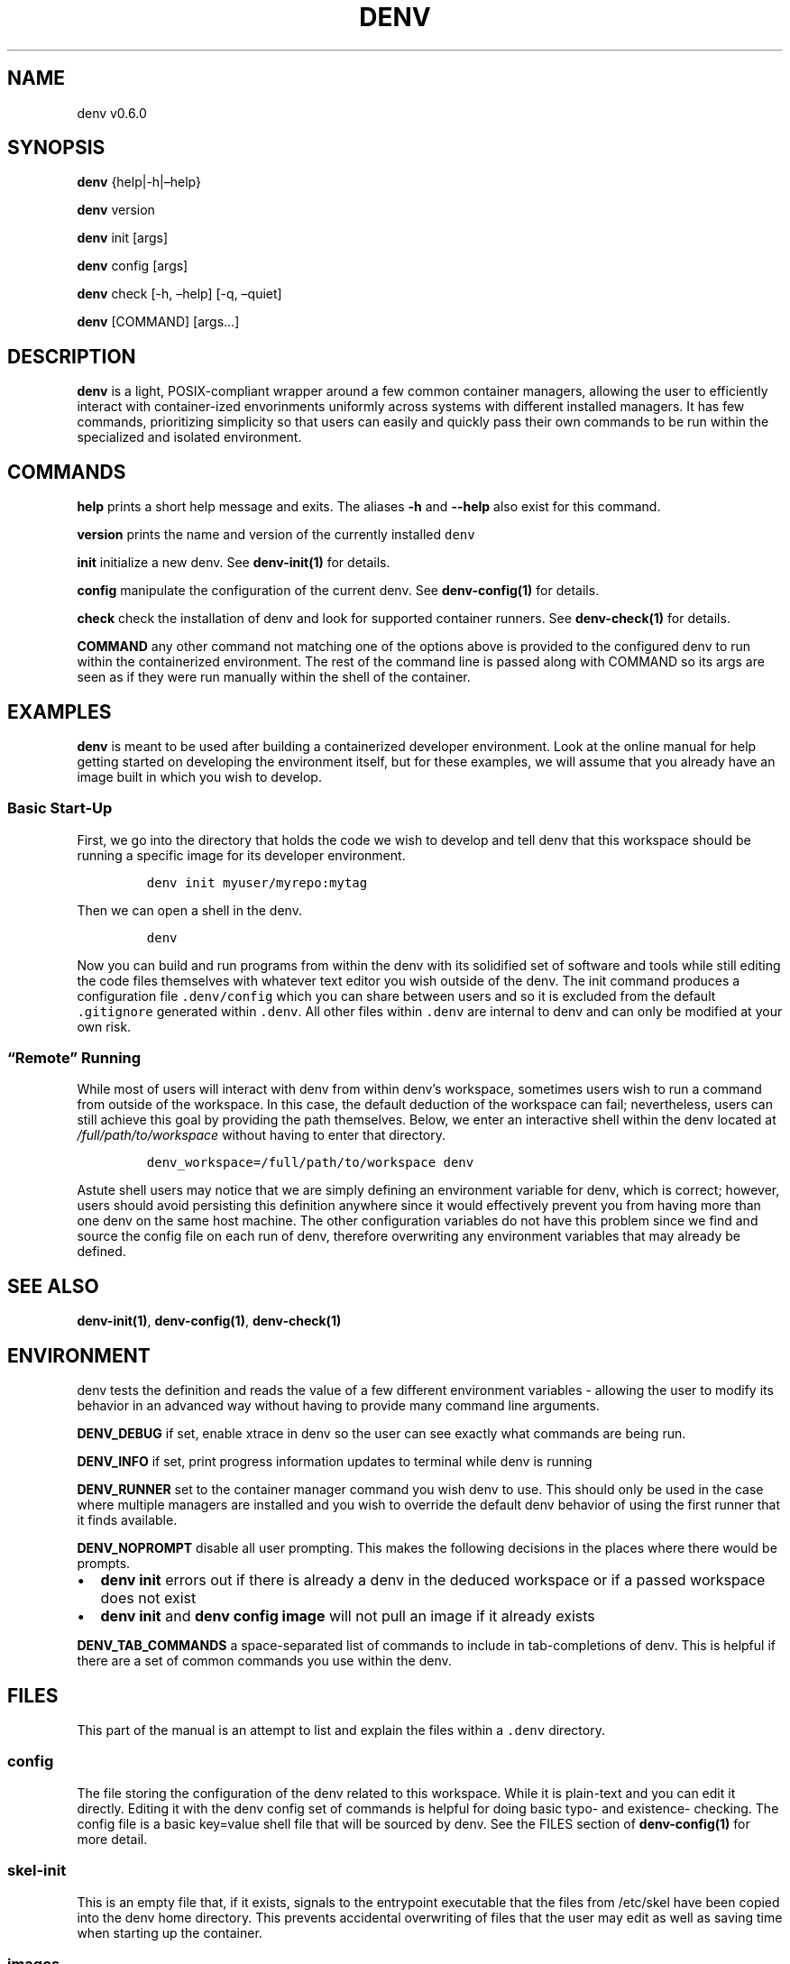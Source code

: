 .\" Automatically generated by Pandoc 2.9.2.1
.\"
.TH "DENV" "1" "Jan 2024" "denv" "User Manual"
.hy
.SH NAME
.PP
denv v0.6.0
.SH SYNOPSIS
.PP
\f[B]denv\f[R] {help|-h|\[en]help}
.PP
\f[B]denv\f[R] version
.PP
\f[B]denv\f[R] init [args]
.PP
\f[B]denv\f[R] config [args]
.PP
\f[B]denv\f[R] check [-h, \[en]help] [-q, \[en]quiet]
.PP
\f[B]denv\f[R] [COMMAND] [args\&...]
.SH DESCRIPTION
.PP
\f[B]\f[CB]denv\f[B]\f[R] is a light, POSIX-compliant wrapper around a
few common container managers, allowing the user to efficiently interact
with container-ized envorinments uniformly across systems with different
installed managers.
It has few commands, prioritizing simplicity so that users can easily
and quickly pass their own commands to be run within the specialized and
isolated environment.
.SH COMMANDS
.PP
\f[B]\f[CB]help\f[B]\f[R] prints a short help message and exits.
The aliases \f[B]\f[CB]-h\f[B]\f[R] and \f[B]\f[CB]--help\f[B]\f[R] also
exist for this command.
.PP
\f[B]\f[CB]version\f[B]\f[R] prints the name and version of the
currently installed \f[C]denv\f[R]
.PP
\f[B]\f[CB]init\f[B]\f[R] initialize a new denv.
See \f[B]denv-init(1)\f[R] for details.
.PP
\f[B]\f[CB]config\f[B]\f[R] manipulate the configuration of the current
denv.
See \f[B]denv-config(1)\f[R] for details.
.PP
\f[B]\f[CB]check\f[B]\f[R] check the installation of denv and look for
supported container runners.
See \f[B]denv-check(1)\f[R] for details.
.PP
\f[B]\f[CB]COMMAND\f[B]\f[R] any other command not matching one of the
options above is provided to the configured denv to run within the
containerized environment.
The rest of the command line is passed along with COMMAND so its args
are seen as if they were run manually within the shell of the container.
.SH EXAMPLES
.PP
\f[B]\f[CB]denv\f[B]\f[R] is meant to be used after building a
containerized developer environment.
Look at the online manual for help getting started on developing the
environment itself, but for these examples, we will assume that you
already have an image built in which you wish to develop.
.SS Basic Start-Up
.PP
First, we go into the directory that holds the code we wish to develop
and tell denv that this workspace should be running a specific image for
its developer environment.
.IP
.nf
\f[C]
denv init myuser/myrepo:mytag
\f[R]
.fi
.PP
Then we can open a shell in the denv.
.IP
.nf
\f[C]
denv
\f[R]
.fi
.PP
Now you can build and run programs from within the denv with its
solidified set of software and tools while still editing the code files
themselves with whatever text editor you wish outside of the denv.
The init command produces a configuration file \f[C].denv/config\f[R]
which you can share between users and so it is excluded from the default
\f[C].gitignore\f[R] generated within \f[C].denv\f[R].
All other files within \f[C].denv\f[R] are internal to denv and can only
be modified at your own risk.
.SS \[lq]Remote\[rq] Running
.PP
While most of users will interact with denv from within denv\[cq]s
workspace, sometimes users wish to run a command from outside of the
workspace.
In this case, the default deduction of the workspace can fail;
nevertheless, users can still achieve this goal by providing the path
themselves.
Below, we enter an interactive shell within the denv located at
\f[I]\f[CI]/full/path/to/workspace\f[I]\f[R] without having to enter
that directory.
.IP
.nf
\f[C]
denv_workspace=/full/path/to/workspace denv
\f[R]
.fi
.PP
Astute shell users may notice that we are simply defining an environment
variable for denv, which is correct; however, users should avoid
persisting this definition anywhere since it would effectively prevent
you from having more than one denv on the same host machine.
The other configuration variables do not have this problem since we find
and source the config file on each run of denv, therefore overwriting
any environment variables that may already be defined.
.SH SEE ALSO
.PP
\f[B]denv-init(1)\f[R], \f[B]denv-config(1)\f[R],
\f[B]denv-check(1)\f[R]
.SH ENVIRONMENT
.PP
denv tests the definition and reads the value of a few different
environment variables - allowing the user to modify its behavior in an
advanced way without having to provide many command line arguments.
.PP
\f[B]DENV_DEBUG\f[R] if set, enable xtrace in denv so the user can see
exactly what commands are being run.
.PP
\f[B]DENV_INFO\f[R] if set, print progress information updates to
terminal while denv is running
.PP
\f[B]DENV_RUNNER\f[R] set to the container manager command you wish denv
to use.
This should only be used in the case where multiple managers are
installed and you wish to override the default denv behavior of using
the first runner that it finds available.
.PP
\f[B]DENV_NOPROMPT\f[R] disable all user prompting.
This makes the following decisions in the places where there would be
prompts.
.IP \[bu] 2
\f[B]denv init\f[R] errors out if there is already a denv in the deduced
workspace or if a passed workspace does not exist
.IP \[bu] 2
\f[B]denv init\f[R] and \f[B]denv config image\f[R] will not pull an
image if it already exists
.PP
\f[B]DENV_TAB_COMMANDS\f[R] a space-separated list of commands to
include in tab-completions of denv.
This is helpful if there are a set of common commands you use within the
denv.
.SH FILES
.PP
This part of the manual is an attempt to list and explain the files
within a \f[C].denv\f[R] directory.
.SS config
.PP
The file storing the configuration of the denv related to this
workspace.
While it is plain-text and you can edit it directly.
Editing it with the denv config set of commands is helpful for doing
basic typo- and existence- checking.
The config file is a basic key=value shell file that will be sourced by
denv.
See the FILES section of \f[B]denv-config(1)\f[R] for more detail.
.SS skel-init
.PP
This is an empty file that, if it exists, signals to the entrypoint
executable that the files from /etc/skel have been copied into the denv
home directory.
This prevents accidental overwriting of files that the user may edit as
well as saving time when starting up the container.
.SS images
.PP
This is a directory that holds any image files that may be generated by
the runner denv is using to run the container.
For some runners, it is helpful to explicitly build an image outside of
the cache directory and then run that image file.
This directory holds those images.
It can be deleted if the user wishes to reclaim some disk space;
however, that means any image that are configured to be used by denv
will then be re-downloaded and re-built.
